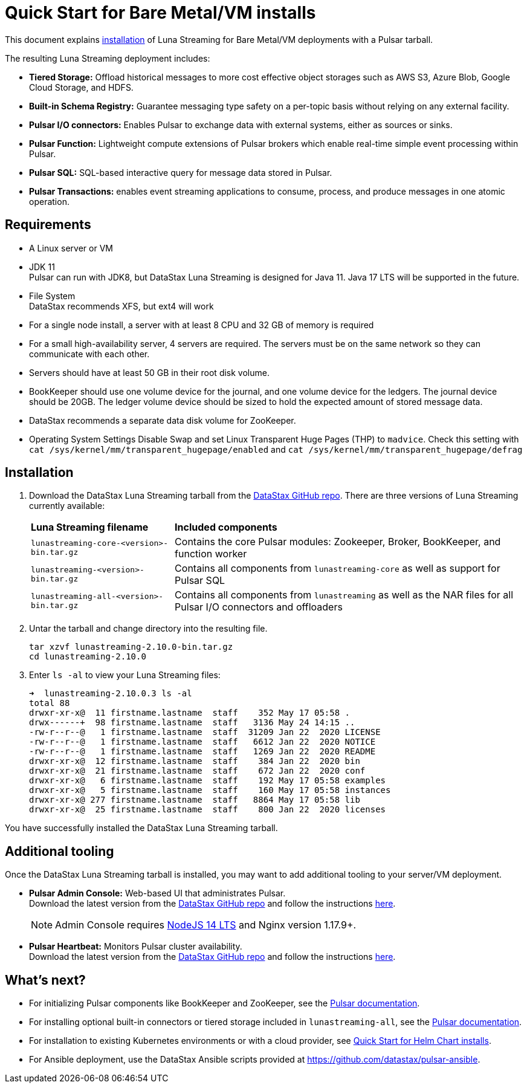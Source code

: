 = Quick Start for Bare Metal/VM installs
:page-tag: luna-streaming,dev,admin,install
:page-aliases: docs@luna-streaming::quickstart-server-installs.adoc


This document explains xref:quickstart-server-installs.adoc#install[installation] of Luna Streaming for Bare Metal/VM deployments with a Pulsar tarball. +

The resulting Luna Streaming deployment includes:

* *Tiered Storage:* Offload historical messages to more cost effective object storages such as AWS S3, Azure Blob, Google Cloud Storage, and HDFS.
* *Built-in Schema Registry:* Guarantee messaging type safety on a per-topic basis without relying on any external facility.
* *Pulsar I/O connectors:* Enables Pulsar to exchange data with external systems, either as sources or sinks.
* *Pulsar Function:* Lightweight compute extensions of Pulsar brokers which enable real-time simple event processing within Pulsar.
* *Pulsar SQL:* SQL-based interactive query for message data stored in Pulsar.
* *Pulsar Transactions:* enables event streaming applications to consume, process, and produce messages in one atomic operation.

== Requirements

* A Linux server or VM +
* JDK 11 +
  Pulsar can run with JDK8, but DataStax Luna Streaming is designed for Java 11. Java 17 LTS will be supported in the future. +
* File System +
  DataStax recommends XFS, but ext4 will work +
* For a single node install, a server with at least 8 CPU and 32 GB of memory is required +
* For a small high-availability server, 4 servers are required. The servers must be on the same network so they can communicate with each other. +
* Servers should have at least 50 GB in their root disk volume. +
* BookKeeper should use one volume device for the journal, and one volume device for the ledgers. The journal device should be 20GB. The ledger volume device should be sized to hold the expected amount of stored message data. +
* DataStax recommends a separate data disk volume for ZooKeeper. +
* Operating System Settings
  Disable Swap and set Linux Transparent Huge Pages (THP) to `madvice`. Check this setting with `cat /sys/kernel/mm/transparent_hugepage/enabled` and `cat /sys/kernel/mm/transparent_hugepage/defrag` +

[#install]
== Installation 

. Download the DataStax Luna Streaming tarball from the https://github.com/datastax/pulsar/releases[DataStax GitHub repo]. There are three versions of Luna Streaming currently available: +
+
[cols="1,1"]
[%autowidth]
|===
|*Luna Streaming filename*
|*Included components*

|`lunastreaming-core-<version>-bin.tar.gz`
|Contains the core Pulsar modules: Zookeeper, Broker, BookKeeper, and function worker

|`lunastreaming-<version>-bin.tar.gz`
|Contains all components from `lunastreaming-core` as well as support for Pulsar SQL

|`lunastreaming-all-<version>-bin.tar.gz`
|Contains all components from `lunastreaming` as well as the NAR files for all Pulsar I/O connectors and offloaders

|===

. Untar the tarball and change directory into the resulting file. 
+
[source,bash]
----
tar xzvf lunastreaming-2.10.0-bin.tar.gz
cd lunastreaming-2.10.0
----

. Enter `ls -al` to view your Luna Streaming files:
+
[source,bash]
----
➜  lunastreaming-2.10.0.3 ls -al
total 88
drwxr-xr-x@  11 firstname.lastname  staff    352 May 17 05:58 .
drwx------+  98 firstname.lastname  staff   3136 May 24 14:15 ..
-rw-r--r--@   1 firstname.lastname  staff  31209 Jan 22  2020 LICENSE
-rw-r--r--@   1 firstname.lastname  staff   6612 Jan 22  2020 NOTICE
-rw-r--r--@   1 firstname.lastname  staff   1269 Jan 22  2020 README
drwxr-xr-x@  12 firstname.lastname  staff    384 Jan 22  2020 bin
drwxr-xr-x@  21 firstname.lastname  staff    672 Jan 22  2020 conf
drwxr-xr-x@   6 firstname.lastname  staff    192 May 17 05:58 examples
drwxr-xr-x@   5 firstname.lastname  staff    160 May 17 05:58 instances
drwxr-xr-x@ 277 firstname.lastname  staff   8864 May 17 05:58 lib
drwxr-xr-x@  25 firstname.lastname  staff    800 Jan 22  2020 licenses
----

You have successfully installed the DataStax Luna Streaming tarball. +



== Additional tooling

Once the DataStax Luna Streaming tarball is installed, you may want to add additional tooling to your server/VM deployment.

* *Pulsar Admin Console:* Web-based UI that administrates Pulsar. +
Download the latest version from the https://github.com/datastax/pulsar-admin-console[DataStax GitHub repo^] and follow the instructions xref:admin-console-vm.adoc[here]. +
+
[NOTE]
====
Admin Console requires https://nodejs.org/download/release/latest-v14.x/[NodeJS 14 LTS] and Nginx version 1.17.9+.
====

* *Pulsar Heartbeat:* Monitors Pulsar cluster availability. +
Download the latest version from the https://github.com/datastax/pulsar-heartbeat/releases/[DataStax GitHub repo^] and follow the instructions xref:heartbeat-vm.adoc[here]. +

== What's next?

* For initializing Pulsar components like BookKeeper and ZooKeeper, see the https://pulsar.apache.org/docs/deploy-bare-metal[Pulsar documentation^].

* For installing optional built-in connectors or tiered storage included in `lunastreaming-all`, see the https://pulsar.apache.org/docs/deploy-bare-metal#install-builtin-connectors-optional[Pulsar documentation^]. +

* For installation to existing Kubernetes environments or with a cloud provider, see xref:quickstart-helm-installs.adoc[Quick Start for Helm Chart installs]. +

* For Ansible deployment, use the DataStax Ansible scripts provided at https://github.com/datastax/pulsar-ansible[https://github.com/datastax/pulsar-ansible^]. +

